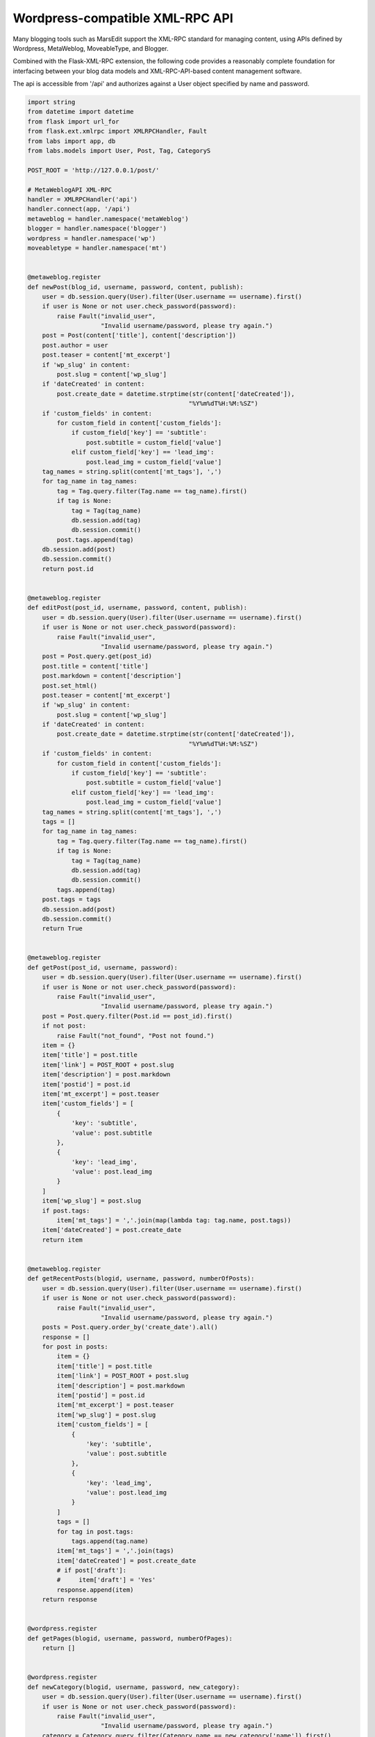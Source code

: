 Wordpress-compatible XML-RPC API
================================

Many blogging tools such as MarsEdit support the XML-RPC standard for managing content, using APIs defined by Wordpress, MetaWeblog, MoveableType, and Blogger.

Combined with the Flask-XML-RPC extension, the following code provides a reasonably complete foundation for interfacing between your blog data models and XML-RPC-API-based content management software.

The api is accessible from '/api' and authorizes against a User object specified by name and password.

.. code-block:: python

    import string
    from datetime import datetime
    from flask import url_for
    from flask.ext.xmlrpc import XMLRPCHandler, Fault
    from labs import app, db
    from labs.models import User, Post, Tag, CategoryS

    POST_ROOT = 'http://127.0.0.1/post/'

    # MetaWeblogAPI XML-RPC
    handler = XMLRPCHandler('api')
    handler.connect(app, '/api')
    metaweblog = handler.namespace('metaWeblog')
    blogger = handler.namespace('blogger')
    wordpress = handler.namespace('wp')
    moveabletype = handler.namespace('mt')


    @metaweblog.register
    def newPost(blog_id, username, password, content, publish):
        user = db.session.query(User).filter(User.username == username).first()
        if user is None or not user.check_password(password):
            raise Fault("invalid_user",
                        "Invalid username/password, please try again.")
        post = Post(content['title'], content['description'])
        post.author = user
        post.teaser = content['mt_excerpt']
        if 'wp_slug' in content:
            post.slug = content['wp_slug']
        if 'dateCreated' in content:
            post.create_date = datetime.strptime(str(content['dateCreated']),
                                                "%Y%m%dT%H:%M:%SZ")
        if 'custom_fields' in content:
            for custom_field in content['custom_fields']:
                if custom_field['key'] == 'subtitle':
                    post.subtitle = custom_field['value']
                elif custom_field['key'] == 'lead_img':
                    post.lead_img = custom_field['value']
        tag_names = string.split(content['mt_tags'], ',')
        for tag_name in tag_names:
            tag = Tag.query.filter(Tag.name == tag_name).first()
            if tag is None:
                tag = Tag(tag_name)
                db.session.add(tag)
                db.session.commit()
            post.tags.append(tag)
        db.session.add(post)
        db.session.commit()
        return post.id


    @metaweblog.register
    def editPost(post_id, username, password, content, publish):
        user = db.session.query(User).filter(User.username == username).first()
        if user is None or not user.check_password(password):
            raise Fault("invalid_user",
                        "Invalid username/password, please try again.")
        post = Post.query.get(post_id)
        post.title = content['title']
        post.markdown = content['description']
        post.set_html()
        post.teaser = content['mt_excerpt']
        if 'wp_slug' in content:
            post.slug = content['wp_slug']
        if 'dateCreated' in content:
            post.create_date = datetime.strptime(str(content['dateCreated']),
                                                "%Y%m%dT%H:%M:%SZ")
        if 'custom_fields' in content:
            for custom_field in content['custom_fields']:
                if custom_field['key'] == 'subtitle':
                    post.subtitle = custom_field['value']
                elif custom_field['key'] == 'lead_img':
                    post.lead_img = custom_field['value']
        tag_names = string.split(content['mt_tags'], ',')
        tags = []
        for tag_name in tag_names:
            tag = Tag.query.filter(Tag.name == tag_name).first()
            if tag is None:
                tag = Tag(tag_name)
                db.session.add(tag)
                db.session.commit()
            tags.append(tag)
        post.tags = tags
        db.session.add(post)
        db.session.commit()
        return True


    @metaweblog.register
    def getPost(post_id, username, password):
        user = db.session.query(User).filter(User.username == username).first()
        if user is None or not user.check_password(password):
            raise Fault("invalid_user",
                        "Invalid username/password, please try again.")
        post = Post.query.filter(Post.id == post_id).first()
        if not post:
            raise Fault("not_found", "Post not found.")
        item = {}
        item['title'] = post.title
        item['link'] = POST_ROOT + post.slug
        item['description'] = post.markdown
        item['postid'] = post.id
        item['mt_excerpt'] = post.teaser
        item['custom_fields'] = [
            {
                'key': 'subtitle',
                'value': post.subtitle
            },
            {
                'key': 'lead_img',
                'value': post.lead_img
            }
        ]
        item['wp_slug'] = post.slug
        if post.tags:
            item['mt_tags'] = ','.join(map(lambda tag: tag.name, post.tags))
        item['dateCreated'] = post.create_date
        return item


    @metaweblog.register
    def getRecentPosts(blogid, username, password, numberOfPosts):
        user = db.session.query(User).filter(User.username == username).first()
        if user is None or not user.check_password(password):
            raise Fault("invalid_user",
                        "Invalid username/password, please try again.")
        posts = Post.query.order_by('create_date').all()
        response = []
        for post in posts:
            item = {}
            item['title'] = post.title
            item['link'] = POST_ROOT + post.slug
            item['description'] = post.markdown
            item['postid'] = post.id
            item['mt_excerpt'] = post.teaser
            item['wp_slug'] = post.slug
            item['custom_fields'] = [
                {
                    'key': 'subtitle',
                    'value': post.subtitle
                },
                {
                    'key': 'lead_img',
                    'value': post.lead_img
                }
            ]
            tags = []
            for tag in post.tags:
                tags.append(tag.name)
            item['mt_tags'] = ','.join(tags)
            item['dateCreated'] = post.create_date
            # if post['draft']:
            #     item['draft'] = 'Yes'
            response.append(item)
        return response


    @wordpress.register
    def getPages(blogid, username, password, numberOfPages):
        return []


    @wordpress.register
    def newCategory(blogid, username, password, new_category):
        user = db.session.query(User).filter(User.username == username).first()
        if user is None or not user.check_password(password):
            raise Fault("invalid_user",
                        "Invalid username/password, please try again.")
        category = Category.query.filter(Category.name == new_category['name']).first()
        if category is None:
            category = Category(new_category['name'])
            db.session.add(category)
            db.session.commit()
        return category.id


    @wordpress.register
    def getTags(blogid, username, password):
        return map(lambda tag: {
                'tag_id': tag.id,
                'name': tag.name
            }, Tag.query.all())


    @wordpress.register
    def getCategories(blogid, username, password):
        return map(lambda category: {
                'categoryId': category.id,
                'categoryName': category.name,
                'categoryDescription': category.description
            }, Category.query.all())


    @moveabletype.register
    def setPostCategories(post_id, username, password, post_categories):
        post = Post.query.get(post_id)
        for post_category in post_categories:
            category = Category.query.filter(
                Category.name == post_category['categoryName']
            ).first()
            # only single category per post supported
            post.category = category
        db.session.add(post)
        db.session.commit()
       return True


    @moveabletype.register
    def getPostCategories(post_id, username, password):
        # only single per post supported
        category = Post.query.get(post_id).category
        if category is not None:
            post_category = {
                'categoryId': category.id,
                'categoryName': category.name,
                'categoryDescription': category.description
            }
            return [post_category]
        return []


    @moveabletype.register
    def supportedTextFilters():
        return []


    @blogger.register
    def deletePost(appkey, post_id, username, password, publish):
        user = db.session.query(User).filter(User.username == username).first()
        if user is None or not user.check_password(password):
            raise Fault("invalid_user",
                        "Invalid username/password, please try again.")
        post = Post.query.get(int(post_id))
        db.session.delete(post)
        db.session.commit()
        pass
